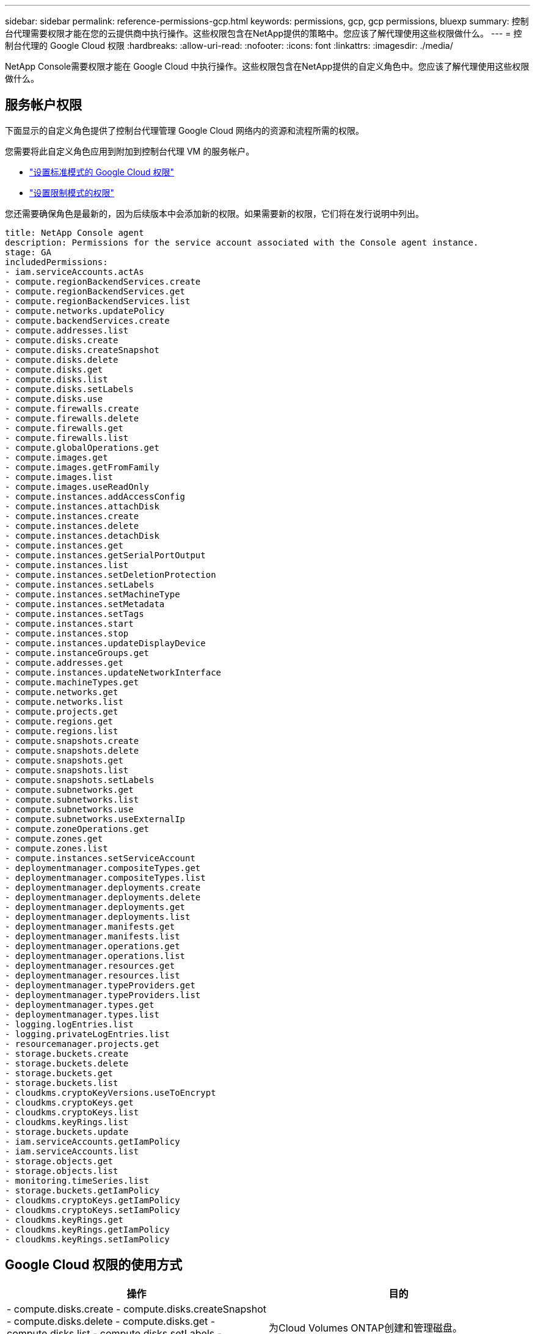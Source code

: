 ---
sidebar: sidebar 
permalink: reference-permissions-gcp.html 
keywords: permissions, gcp, gcp permissions, bluexp 
summary: 控制台代理需要权限才能在您的云提供商中执行操作。这些权限包含在NetApp提供的策略中。您应该了解代理使用这些权限做什么。 
---
= 控制台代理的 Google Cloud 权限
:hardbreaks:
:allow-uri-read: 
:nofooter: 
:icons: font
:linkattrs: 
:imagesdir: ./media/


[role="lead"]
NetApp Console需要权限才能在 Google Cloud 中执行操作。这些权限包含在NetApp提供的自定义角色中。您应该了解代理使用这些权限做什么。



== 服务帐户权限

下面显示的自定义角色提供了控制台代理管理 Google Cloud 网络内的资源和流程所需的权限。

您需要将此自定义角色应用到附加到控制台代理 VM 的服务帐户。

* link:task-install-agent-google-console-gcloud.html#agent-permissions-google["设置标准模式的 Google Cloud 权限"]
* link:task-prepare-restricted-mode.html#step-6-prepare-cloud-permissions["设置限制模式的权限"]


您还需要确保角色是最新的，因为后续版本中会添加新的权限。如果需要新的权限，它们将在发行说明中列出。

[source, yaml]
----
title: NetApp Console agent
description: Permissions for the service account associated with the Console agent instance.
stage: GA
includedPermissions:
- iam.serviceAccounts.actAs
- compute.regionBackendServices.create
- compute.regionBackendServices.get
- compute.regionBackendServices.list
- compute.networks.updatePolicy
- compute.backendServices.create
- compute.addresses.list
- compute.disks.create
- compute.disks.createSnapshot
- compute.disks.delete
- compute.disks.get
- compute.disks.list
- compute.disks.setLabels
- compute.disks.use
- compute.firewalls.create
- compute.firewalls.delete
- compute.firewalls.get
- compute.firewalls.list
- compute.globalOperations.get
- compute.images.get
- compute.images.getFromFamily
- compute.images.list
- compute.images.useReadOnly
- compute.instances.addAccessConfig
- compute.instances.attachDisk
- compute.instances.create
- compute.instances.delete
- compute.instances.detachDisk
- compute.instances.get
- compute.instances.getSerialPortOutput
- compute.instances.list
- compute.instances.setDeletionProtection
- compute.instances.setLabels
- compute.instances.setMachineType
- compute.instances.setMetadata
- compute.instances.setTags
- compute.instances.start
- compute.instances.stop
- compute.instances.updateDisplayDevice
- compute.instanceGroups.get
- compute.addresses.get
- compute.instances.updateNetworkInterface
- compute.machineTypes.get
- compute.networks.get
- compute.networks.list
- compute.projects.get
- compute.regions.get
- compute.regions.list
- compute.snapshots.create
- compute.snapshots.delete
- compute.snapshots.get
- compute.snapshots.list
- compute.snapshots.setLabels
- compute.subnetworks.get
- compute.subnetworks.list
- compute.subnetworks.use
- compute.subnetworks.useExternalIp
- compute.zoneOperations.get
- compute.zones.get
- compute.zones.list
- compute.instances.setServiceAccount
- deploymentmanager.compositeTypes.get
- deploymentmanager.compositeTypes.list
- deploymentmanager.deployments.create
- deploymentmanager.deployments.delete
- deploymentmanager.deployments.get
- deploymentmanager.deployments.list
- deploymentmanager.manifests.get
- deploymentmanager.manifests.list
- deploymentmanager.operations.get
- deploymentmanager.operations.list
- deploymentmanager.resources.get
- deploymentmanager.resources.list
- deploymentmanager.typeProviders.get
- deploymentmanager.typeProviders.list
- deploymentmanager.types.get
- deploymentmanager.types.list
- logging.logEntries.list
- logging.privateLogEntries.list
- resourcemanager.projects.get
- storage.buckets.create
- storage.buckets.delete
- storage.buckets.get
- storage.buckets.list
- cloudkms.cryptoKeyVersions.useToEncrypt
- cloudkms.cryptoKeys.get
- cloudkms.cryptoKeys.list
- cloudkms.keyRings.list
- storage.buckets.update
- iam.serviceAccounts.getIamPolicy
- iam.serviceAccounts.list
- storage.objects.get
- storage.objects.list
- monitoring.timeSeries.list
- storage.buckets.getIamPolicy
- cloudkms.cryptoKeys.getIamPolicy
- cloudkms.cryptoKeys.setIamPolicy
- cloudkms.keyRings.get
- cloudkms.keyRings.getIamPolicy
- cloudkms.keyRings.setIamPolicy
----


== Google Cloud 权限的使用方式

[cols="50,50"]
|===
| 操作 | 目的 


| - compute.disks.create - compute.disks.createSnapshot - compute.disks.delete - compute.disks.get - compute.disks.list - compute.disks.setLabels - compute.disks.use | 为Cloud Volumes ONTAP创建和管理磁盘。 


| - compute.firewalls.创建 - compute.firewalls.删除 - compute.firewalls.获取 - compute.firewalls.列表 | 为Cloud Volumes ONTAP创建防火墙规则。 


| - 计算.全局操作.获取 | 获取操作状态。 


| - compute.images.get - compute.images.getFromFamily - compute.images.list - compute.images.useReadOnly | 获取虚拟机实例的图像。 


| - 计算.实例.附加磁盘 - 计算.实例.分离磁盘 | 将磁盘附加到Cloud Volumes ONTAP中分离磁盘。 


| - 计算实例创建 - 计算实例删除 | 创建和删除Cloud Volumes ONTAP VM 实例。 


| - 计算.实例.获取 | 列出虚拟机实例。 


| - compute.instances.getSerialPortOutput | 获取控制台日志。 


| - 计算.实例.列表 | 检索区域中的实例列表。 


| - compute.instances.setDeletionProtection | 对实例设置删除保护。 


| - 计算.实例.设置标签 | 添加标签。 


| - compute.instances.setMachineType - compute.instances.setMinCpuPlatform | 更改Cloud Volumes ONTAP的机器类型。 


| - 计算.实例.设置元数据 | 添加元数据。 


| - 计算.实例.设置标签 | 为防火墙规则添加标签。 


| - 计算实例.启动 - 计算实例.停止 - 计算实例.更新显示设备 | 启动和停止Cloud Volumes ONTAP。 


| - compute.machineTypes.get | 获取核心数量来检查配额。 


| - 计算.项目.获取 | 支持多项目。 


| - compute.snapshots.create - compute.snapshots.delete - compute.snapshots.get - compute.snapshots.list - compute.snapshots.setLabels | 创建和管理持久磁盘快照。 


| - 计算.网络.获取 - 计算.网络.列表 - 计算.区域.获取 - 计算.区域.列表 - 计算.子网络.获取 - 计算.子网络.列表 - 计算.区域操作.获取 - 计算.区域.获取 - 计算.区域.列表 | 获取创建新的Cloud Volumes ONTAP虚拟机实例所需的网络信息。 


| - deploymentmanager.compositeTypes.get - deploymentmanager.compositeTypes.list - deploymentmanager.deployments.create - deploymentmanager.deployments.delete - deploymentmanager.deployments.get - deploymentmanager.deployments.list - deploymentmanager.manifests.get - deploymentmanager.manifests.list - deploymentmanager.operations.get - deploymentmanager.operations.list - deploymentmanager.resources.get - deploymentmanager.resources.list - deploymentmanager.typeProviders.get - deploymentmanager.typeProviders.list - deploymentmanager.types.get - deploymentmanager.types.list | 使用 Google Cloud Deployment Manager 部署Cloud Volumes ONTAP虚拟机实例。 


| - logging.logEntries.列表 - logging.privateLogEntries.列表 | 获取堆栈日志驱动器。 


| -资源管理器.项目.获取 | 支持多项目。 


| - storage.buckets.create - storage.buckets.delete - storage.buckets.get - storage.buckets.list - storage.buckets.update | 创建和管理用于数据分层的 Google Cloud Storage 存储桶。 


| - cloudkms.cryptoKeyVersions.useToEncrypt - cloudkms.cryptoKeys.get - cloudkms.cryptoKeys.list - cloudkms.keyRings.list | 将来自 Cloud Key Management Service 的客户管理加密密钥与Cloud Volumes ONTAP结合使用。 


| - compute.instances.setServiceAccount - iam.serviceAccounts.actAs - iam.serviceAccounts.getIamPolicy - iam.serviceAccounts.list - storage.objects.get - storage.objects.list | 在Cloud Volumes ONTAP实例上设置服务帐户。此服务帐户提供将数据分层到 Google Cloud Storage 存储桶的权限。 


| - 计算.地址.列表 | 在部署 HA 对时检索区域中的地址。 


| - compute.backendServices.创建 - compute.regionBackendServices.创建 - compute.regionBackendServices.获取 - compute.regionBackendServices.列表 | 配置后端服务以在 HA 对中分配流量。 


| - 计算.网络.更新策略 | 在 HA 对的 VPC 和子网上应用防火墙规则。 


| - compute.subnetworks.use - compute.subnetworks.useExternalIp - compute.instances.addAccessConfig | 启用NetApp Data Classification。 


| - compute.instanceGroups.get - compute.addresses.get - compute.instances.updateNetworkInterface | 在Cloud Volumes ONTAP HA 对上创建和管理存储虚拟机。 


| - 监控.时间序列.列表 - 存储.桶.获取IamPolicy | 发现有关 Google Cloud Storage 存储桶的信息。 


| - cloudkms.cryptoKeys.get - cloudkms.cryptoKeys.getIamPolicy - cloudkms.cryptoKeys.list - cloudkms.cryptoKeys.setIamPolicy - cloudkms.keyRings.get - cloudkms.keyRings.getIamPolicy - cloudkms.keyRings.list - cloudkms.keyRings.setIamPolicy | 在NetApp Backup and Recovery激活向导中选择您自己的客户管理密钥，而不是使用默认的 Google 管理加密密钥。 
|===


== 更改日志

当添加和删除权限时，我们会在下面的部分中注明。



=== 2023年2月6日

此策略中添加了以下权限：

* 计算.实例.更新网络接口


Cloud Volumes ONTAP需要此权限。



=== 2023年1月27日

已将以下权限添加到策略中：

* cloudkms.cryptoKeys.getIamPolicy
* cloudkms.cryptoKeys.setIamPolicy
* cloudkms.keyRings.get
* cloudkms.keyRings.getIamPolicy
* cloudkms.keyRings.setIamPolicy


NetApp Backup and Recovery需要这些权限。
